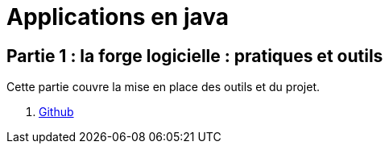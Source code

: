 = Applications en java

== Partie 1 : la forge logicielle : pratiques et outils

Cette partie couvre la mise en place des outils et du projet.

. link:partie-1/github/index.html[Github]